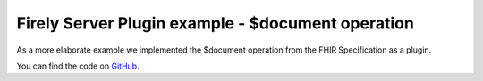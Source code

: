 .. _vonk_plugins_example_document:

Firely Server Plugin example - $document operation
==================================================

As a more elaborate example we implemented the $document operation from the FHIR Specification as a plugin.

You can find the code on `GitHub`_.

.. _GitHub: https://github.com/FirelyTeam/vonk.plugin.documentoperation

